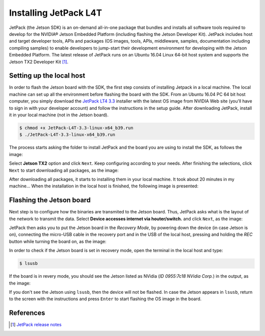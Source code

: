 =======================
Installing JetPack L4T
=======================

JetPack (the Jetson SDK) is an on-demand all-in-one package that bundles and installs all software tools required to develop for the NVIDIA® Jetson Embedded Platform (including flashing the Jetson Developer Kit). JetPack includes host and target developer tools, APIs and packages (OS images, tools, APIs, middleware, samples, documentation including compiling samples) to enable developers to jump-start their development environment for developing with the Jetson Embedded Platform. The latest release of JetPack runs on an Ubuntu 16.04 Linux 64-bit host system and supports the Jetson TX2 Developer Kit [1]_.

Setting up the local host
--------------------------

In order to flash the Jetson board with the SDK, the first step consists of installing Jetpack in a local machine. The local machine can set up all the environment before flashing the board with the SDK. From an Ubuntu 16.04 PC 64 bit host computer, you simply download the `JetPack LT4 3.3 <https://developer.nvidia.com/embedded/jetpack>`_ installer with the latest OS image from NVIDIA Web site (you'll have to sign in with your developer account) and follow the instructions in the setup guide. After downloading JetPack, install it in your local machine (not in the Jetson board).

.. code-block:: bash

    $ chmod +x JetPack-L4T-3.3-linux-x64_b39.run
    $ ./JetPack-L4T-3.3-linux-x64_b39.run

The process starts asking the folder to install JetPack and the board you are using to install the SDK, as follows the image:

.. image:: images/jetpack_1.png
   :align: center
   :width: 500pt

Select **Jetson TX2** option and click ``Next``. Keep configuring according to your needs. After finishing the selections, click ``Next`` to start downloading all packages, as the image:

.. image:: images/jetpack_2.png
   :align: center
   :width: 500pt

After downloading all packages, it starts to installing them in your local machine. It took about 20 minutes in my machine... When the installation in the local host is finished, the following image is presented:

.. image:: images/jetpack_3.png
   :align: center
   :width: 500pt

Flashing the Jetson board
--------------------------

Next step is to configure how the binaries are transmited to the Jetson board. Thus, JetPack asks what is the layout of the network to transmit the data. Select **Device accesses internet via houter/switch.** and click ``Next``, as the image:

.. image:: images/jetpack_4.png
   :align: center
   :width: 500pt

JetPack then asks you to put the Jetson board in the *Recovery Mode*, by powering down the device (in case Jetson is on), connecting the micro-USB cable in the recovery port and in the USB of the local host, pressing and holding the *REC* button while turning the board on, as the image:

.. image:: images/jetpack_5.png
   :align: center
   :width: 500pt

In order to check if the Jetson board is set in recovery mode, open the terminal in the local host and type:

.. code-block:: bash

    $ lsusb

If the board is in revery mode, you should see the Jetson listed as NVidia (*ID 0955:7c18 NVidia Corp.*) in the output, as the image:

.. image:: images/jetpack_6.png
   :align: center
   :width: 500pt

If you don't see the Jetson using ``lsusb``, then the device will not be flashed. In case the Jetson appears in ``lsusb``, return to the screen with the instructions and press ``Enter`` to start flashing the OS image in the board.

References
-----------

.. [1] `JetPack release notes <https://developer.nvidia.com/embedded/jetpack-3_3>`_
